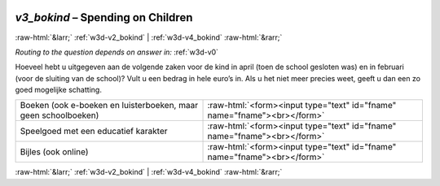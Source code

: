 .. _w3d-v3_bokind:

 
 .. role:: raw-html(raw) 
        :format: html 

`v3_bokind` – Spending on Children
==================================


:raw-html:`&larr;` :ref:`w3d-v2_bokind` | :ref:`w3d-v4_bokind` :raw-html:`&rarr;` 

*Routing to the question depends on answer in:* :ref:`w3d-v0`

Hoeveel hebt u uitgegeven aan de volgende zaken voor de kind in april (toen de school gesloten was) en in februari (voor de sluiting van de school)? Vult u een bedrag in hele euro’s in. Als u het niet meer precies weet, geeft u dan een zo goed mogelijke schatting.

.. csv-table::
   :delim: |

           Boeken (ook e-boeken en luisterboeken, maar geen schoolboeken) | :raw-html:`<form><input type="text" id="fname" name="fname"><br></form>`
           Speelgoed met een educatief karakter | :raw-html:`<form><input type="text" id="fname" name="fname"><br></form>`
           Bijles (ook online) | :raw-html:`<form><input type="text" id="fname" name="fname"><br></form>`

.. image:: ../_screenshots/w3-v3_bokind.png


:raw-html:`&larr;` :ref:`w3d-v2_bokind` | :ref:`w3d-v4_bokind` :raw-html:`&rarr;` 

